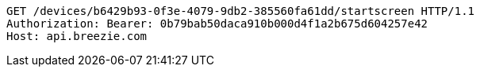 [source,http,options="nowrap"]
----
GET /devices/b6429b93-0f3e-4079-9db2-385560fa61dd/startscreen HTTP/1.1
Authorization: Bearer: 0b79bab50daca910b000d4f1a2b675d604257e42
Host: api.breezie.com

----
